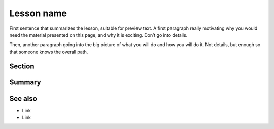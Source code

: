 Lesson name
===========

.. objectives::

   * High-level point 1
   * High-level point 2
   * High-level point 3

   Description of how the lesson goes: How is it divided between
   discussion, demo, type-along, and exercise?  How might different
   people experience this differently?

.. prerequisites::

   * Prerequisite 1
   * Prerequisite 2 (possibly including link to how to learn)

   What happens if you don't have the prerequisites: is doing the
   lesson as a demo OK?  Is there no time to set up now?  Can you do
   the type-alongs?

First sentence that summarizes the lesson, suitable for preview text.
A first paragraph really motivating why you would need the material
presented on this page, and why it is exciting. Don’t go into details.

Then, another paragraph going into the big picture of what you will do
and how you will do it. Not details, but enough so that someone knows
the overall path.



Section
-------



Summary
-------



See also
--------

* Link
* Link
